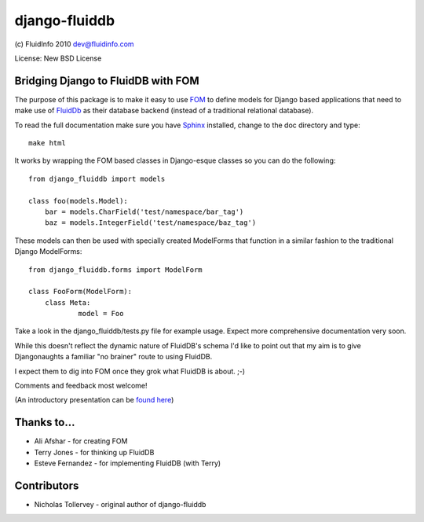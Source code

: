 django-fluiddb
==============

(c) FluidInfo 2010
dev@fluidinfo.com

License: New BSD License

Bridging Django to FluidDB with FOM
-----------------------------------

The purpose of this package is to make it easy to use 
`FOM <http://bitbucket.org/aafshar/fom-main/wiki/Home>`_ to define models for
Django based applications that need to make use of 
`FluidDb <http://fluidinfo.com>`_ as their database backend (instead of a
traditional relational database). 

To read the full documentation make sure you have
`Sphinx <http://sphinx.pocoo.org/>`_ installed, change to the doc directory and
type::

        make html

It works by wrapping the FOM based classes in Django-esque classes so you can
do the following::

        from django_fluiddb import models 
        
        class foo(models.Model):
            bar = models.CharField('test/namespace/bar_tag')
            baz = models.IntegerField('test/namespace/baz_tag') 

These models can then be used with specially created ModelForms that
function in a similar fashion to the traditional Django ModelForms::

        from django_fluiddb.forms import ModelForm

        class FooForm(ModelForm):
            class Meta:
                    model = Foo

Take a look in the django_fluiddb/tests.py file for example usage. Expect more 
comprehensive documentation very soon.

While this doesn't reflect the dynamic nature of FluidDB's schema I'd like to
point out that my aim is to give Djangonaughts a familiar "no brainer" route 
to using FluidDB.

I expect them to dig into FOM once they grok what FluidDB is about. ;-)

Comments and feedback most welcome!

(An introductory presentation can be 
`found here <http://www.slideshare.net/ntoll/an-introduction-to-fluiddb-a-social-database-in-the-cloud>`_)

Thanks to...
------------

* Ali Afshar - for creating FOM
* Terry Jones - for thinking up FluidDB
* Esteve Fernandez - for implementing FluidDB (with Terry)

Contributors
------------

* Nicholas Tollervey - original author of django-fluiddb
